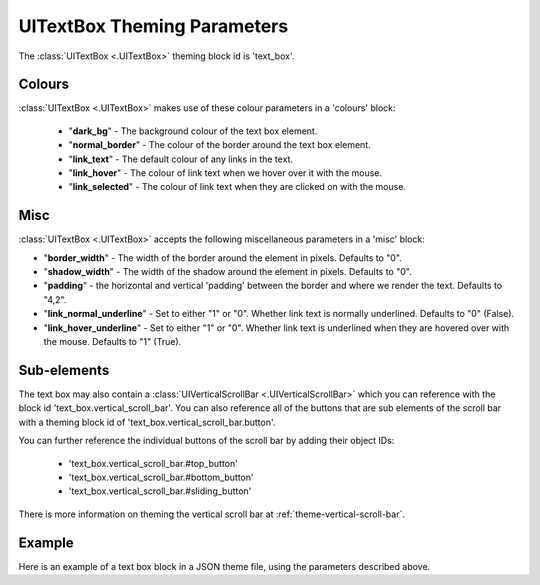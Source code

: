 .. _theme-text-box:

UITextBox Theming Parameters
============================

The :class:`UITextBox <.UITextBox>` theming block id is 'text_box'.

Colours
-------

:class:`UITextBox <.UITextBox>` makes use of these colour parameters in a 'colours' block:

 - "**dark_bg**" -  The background colour of the text box element.
 - "**normal_border**" - The colour of the border around the text box element.
 - "**link_text**" - The default colour of any links in the text.
 - "**link_hover**" - The colour of link text when we hover over it with the mouse.
 - "**link_selected**" - The colour of link text when they are clicked on with the mouse.

Misc
----

:class:`UITextBox <.UITextBox>` accepts the following miscellaneous parameters in a 'misc' block:

- "**border_width**" - The width of the border around the element in pixels. Defaults to "0".
- "**shadow_width**" - The width of the shadow around the element in pixels. Defaults to "0".
- "**padding**" - the horizontal and vertical 'padding' between the border and where we render the text. Defaults to "4,2".
- "**link_normal_underline**" - Set to either "1" or "0". Whether link text is normally underlined. Defaults to "0" (False).
- "**link_hover_underline**" - Set to either "1" or "0". Whether link text is underlined when they are hovered over with the mouse. Defaults to "1" (True).

Sub-elements
--------------

The text box may also contain a :class:`UIVerticalScrollBar <.UIVerticalScrollBar>` which you can reference with the block id
'text_box.vertical_scroll_bar'. You can also reference all of the buttons that are sub elements of the
scroll bar with a theming block id of 'text_box.vertical_scroll_bar.button'.

You can further reference the individual buttons of the scroll bar by adding their object IDs:

 - 'text_box.vertical_scroll_bar.#top_button'
 - 'text_box.vertical_scroll_bar.#bottom_button'
 - 'text_box.vertical_scroll_bar.#sliding_button'

There is more information on theming the vertical scroll bar at :ref:`theme-vertical-scroll-bar`.

Example
-------

Here is an example of a text box block in a JSON theme file, using the parameters described above.

.. code-block:: json
   :caption: text_box.json
   :linenos:

    {
        "text_box":
        {
            "colours":
            {
                "dark_bg":"#21282D",
                "border": "#999999",
                "link_text": "#FF0000",
                "link_hover": "#FFFF00",
                "link_selected": "#FFFFFF"
            },

            "misc":
            {
                "border_width": "1",
                "padding": "10,10",
                "link_normal_underline": "0",
                "link_hover_underline": "1"
            }
        },
        "text_box.vertical_scroll_bar":
        {
            "colours":
            {
               "dark_bg": "#505068"
            }
        },
        "text_box.vertical_scroll_bar.#sliding_button":
        {
            "misc":
            {
               "border_width": "1"
            }
        }
    }